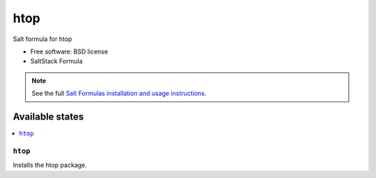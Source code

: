 ===============================
htop
===============================

Salt formula for htop

* Free software: BSD license
* SaltStack Formula

.. note::

    See the full `Salt Formulas installation and usage instructions
    <http://docs.saltstack.com/topics/conventions/formulas.html>`_.

Available states
================

.. contents::
    :local:

``htop``
-------------------------------------

Installs the htop package.
